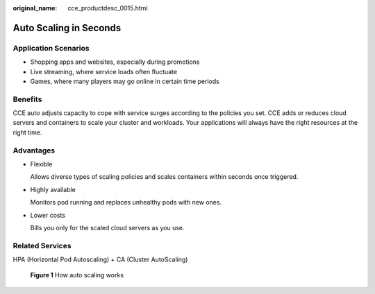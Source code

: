 :original_name: cce_productdesc_0015.html

.. _cce_productdesc_0015:

Auto Scaling in Seconds
=======================

Application Scenarios
---------------------

-  Shopping apps and websites, especially during promotions
-  Live streaming, where service loads often fluctuate
-  Games, where many players may go online in certain time periods

Benefits
--------

CCE auto adjusts capacity to cope with service surges according to the policies you set. CCE adds or reduces cloud servers and containers to scale your cluster and workloads. Your applications will always have the right resources at the right time.

Advantages
----------

-  Flexible

   Allows diverse types of scaling policies and scales containers within seconds once triggered.

-  Highly available

   Monitors pod running and replaces unhealthy pods with new ones.

-  Lower costs

   Bills you only for the scaled cloud servers as you use.

Related Services
----------------

HPA (Horizontal Pod Autoscaling) + CA (Cluster AutoScaling)


.. figure:: /_static/images/en-us_image_0000001690374417.png
   :alt: **Figure 1** How auto scaling works

   **Figure 1** How auto scaling works
